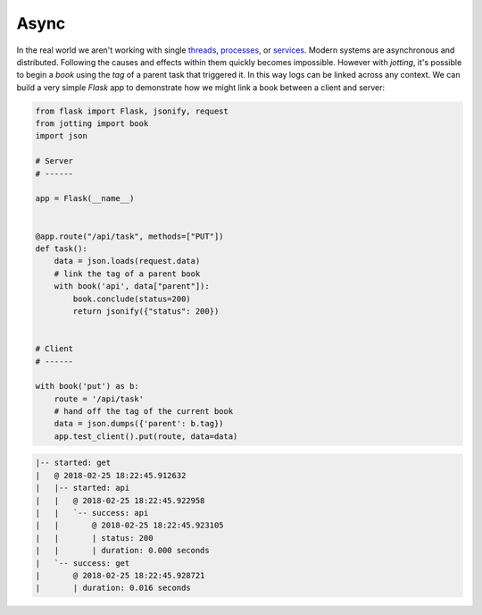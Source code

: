 Async
=====

In the real world we aren't working with single `threads`_, `processes`_, or
`services`_. Modern systems are asynchronous and distributed. Following the
causes and effects within them quickly becomes impossible. However with
`jotting`, it's possible to begin a `book` using the `tag` of a parent task
that triggered it. In this way logs can be linked across any context. We can
build a very simple `Flask` app to demonstrate how we might link a book between
a client and server:

.. code-block:: python

    from flask import Flask, jsonify, request
    from jotting import book
    import json

    # Server
    # ------

    app = Flask(__name__)


    @app.route("/api/task", methods=["PUT"])
    def task():
        data = json.loads(request.data)
        # link the tag of a parent book
        with book('api', data["parent"]):
            book.conclude(status=200)
            return jsonify({"status": 200})


    # Client
    # ------

    with book('put') as b:
        route = '/api/task'
        # hand off the tag of the current book
        data = json.dumps({'parent': b.tag})
        app.test_client().put(route, data=data)

.. code-block:: text

    |-- started: get
    |   @ 2018-02-25 18:22:45.912632
    |   |-- started: api
    |   |   @ 2018-02-25 18:22:45.922958
    |   |   `-- success: api
    |   |       @ 2018-02-25 18:22:45.923105
    |   |       | status: 200
    |   |       | duration: 0.000 seconds
    |   `-- success: get
    |       @ 2018-02-25 18:22:45.928721
    |       | duration: 0.016 seconds

.. External Links
.. ==============

.. _threads: https://github.com/rmorshea/jotting/blob/master/examples/threads.py
.. _processes: https://github.com/rmorshea/jotting/blob/master/examples/processes.py
.. _services: https://github.com/rmorshea/jotting/blob/master/examples/services.py
